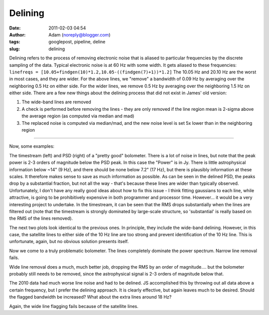 Delining
########
:date: 2011-02-03 04:54
:author: Adam (noreply@blogger.com)
:tags: googlepost, pipeline, deline
:slug: delining

Delining refers to the process of removing electronic noise that is
aliased to
particular frequencies by the discrete sampling of the data. Typical
electronic noise is at 60 Hz with some width. It gets aliased to these
frequencies:
``linefreqs = [10.05+findgen(10)*1.2,10.05-((findgen(7)+1))*1.2]``
The 10.05 Hz and 20.10 Hz are the worst in most cases, and they are
wider. For
the above lines, we "remove" a bandwidth of 0.09 Hz by averaging over
the
neighboring 0.5 Hz on either side. For the wider lines, we remove 0.5 Hz
by
averaging over the neighboring 1.5 Hz on either side.
There are a few new things about the delining process that did not exist
in James' old version:

#. The wide-band lines are removed
#. A check is performed before removing the lines - they are only
   removed if the line region mean is
   2-sigma above the average region (as computed via median and mad)
#. The replaced noise is computed via median/mad, and the new noise
   level is set 5x lower than in the
   neighboring region

--------------

Now, some examples:


.. image:: http://4.bp.blogspot.com/_lsgW26mWZnU/TUisqDHJ08I/AAAAAAAAF58/BpgnudfdAAw/s400/deline_timestreams_003.png
.. image:: http://2.bp.blogspot.com/_lsgW26mWZnU/TUisqWN6ueI/AAAAAAAAF6E/yAka7dlomjo/s400/deline_psds_003.png


The timestream (left) and PSD (right) of a "pretty good" bolometer.
There is a lot of noise in lines, but note that the peak power is 2-3
orders of magnitude below the PSD peak. In this case the "Power" is in
Jy. There is little astrophysical information below ~14" (9 Hz), and
there should be none below 7.2" (17 Hz), but there is plausibly
information at these scales. It therefore makes sense to save as much
information as possible. As can be seen in the delined PSD, the peaks
drop by a substantial fraction, but not all the way - that's because
these lines are wider than typically observed. Unfortunately, I don't
have any really good ideas about how to fix this issue - I think fitting
gaussians to each line, while attractive, is going to be prohibitively
expensive in both programmer and processor time. However... it would be
a very interesting project to undertake. In the timestream, it can be
seen that the RMS drops substantially when the lines are filtered out
(note that the timestream is strongly dominated by large-scale
structure, so 'substantial' is really based on the RMS of the lines
removed).


.. image:: http://3.bp.blogspot.com/_lsgW26mWZnU/TUisq6D55wI/AAAAAAAAF6M/PZ4hyu5FkZM/s400/deline_10hz_timestreams_003.png
.. image:: http://3.bp.blogspot.com/_lsgW26mWZnU/TUisrWpL7yI/AAAAAAAAF6U/tSsL5Jc4n-A/s400/deline_10hz_psds_003.png


The next two plots look identical to the previous ones. In principle,
they include the wide-band delining. However, in this case, the
satellite lines to either side of the 10 Hz line are too strong and
prevent identification of the 10 Hz line. This is unfortunate, again,
but no obvious solution presents itself.


.. image:: http://1.bp.blogspot.com/_lsgW26mWZnU/TUixLZbVHPI/AAAAAAAAF6c/xCWLpb9CKX4/s400/deline_timestreams_004.png
.. image:: http://1.bp.blogspot.com/_lsgW26mWZnU/TUixL8APCQI/AAAAAAAAF6k/j8FyKbgOdDo/s400/deline_psds_004.png


Now we come to a truly problematic bolometer. The lines completely
dominate the power spectrum. Narrow line removal fails.


.. image:: http://2.bp.blogspot.com/_lsgW26mWZnU/TUixMjNxbkI/AAAAAAAAF6s/Hr8ouprcMpY/s400/deline_10hz_timestreams_004.png
.. image:: http://1.bp.blogspot.com/_lsgW26mWZnU/TUixNMO2NsI/AAAAAAAAF60/ZAsirbb25QY/s400/deline_10hz_psds_004.png


Wide line removal does a much, much better job, dropping the RMS by an
order of magnitude.... but the bolometer probably still needs to be
removed, since the astrophysical signal is 2-3 orders of magnitude below
that.


.. image:: http://2.bp.blogspot.com/_lsgW26mWZnU/TUizkq9x4TI/AAAAAAAAF68/2xYY86d6aTQ/s400/deline_timestreams_001.png
.. image:: http://2.bp.blogspot.com/_lsgW26mWZnU/TUizlH0XvMI/AAAAAAAAF7E/ptDb5I3os6A/s400/deline_psds_001.png


The 2010 data had much worse line noise and had to be delined. JS
accomplished this by throwing out all data above a certain frequency,
but I prefer the delining approach. It is clearly effective, but again
leaves much to be desired. Should the flagged bandwidth be increased?
What about the extra lines around 18 Hz?


.. image:: http://3.bp.blogspot.com/_lsgW26mWZnU/TUizln1mSCI/AAAAAAAAF7M/hTkZRUU3-ck/s400/deline_10hz_timestreams_001.png
.. image:: http://4.bp.blogspot.com/_lsgW26mWZnU/TUizmdrMkgI/AAAAAAAAF7U/-dlB4u30hBo/s400/deline_10hz_psds_001.png


Again, the wide line flagging fails because of the satellite lines.


.. _|image12|: http://4.bp.blogspot.com/_lsgW26mWZnU/TUisqDHJ08I/AAAAAAAAF58/BpgnudfdAAw/s1600/deline_timestreams_003.png
.. _|image13|: http://2.bp.blogspot.com/_lsgW26mWZnU/TUisqWN6ueI/AAAAAAAAF6E/yAka7dlomjo/s1600/deline_psds_003.png
.. _|image14|: http://3.bp.blogspot.com/_lsgW26mWZnU/TUisq6D55wI/AAAAAAAAF6M/PZ4hyu5FkZM/s1600/deline_10hz_timestreams_003.png
.. _|image15|: http://3.bp.blogspot.com/_lsgW26mWZnU/TUisrWpL7yI/AAAAAAAAF6U/tSsL5Jc4n-A/s1600/deline_10hz_psds_003.png
.. _|image16|: http://1.bp.blogspot.com/_lsgW26mWZnU/TUixLZbVHPI/AAAAAAAAF6c/xCWLpb9CKX4/s1600/deline_timestreams_004.png
.. _|image17|: http://1.bp.blogspot.com/_lsgW26mWZnU/TUixL8APCQI/AAAAAAAAF6k/j8FyKbgOdDo/s1600/deline_psds_004.png
.. _|image18|: http://2.bp.blogspot.com/_lsgW26mWZnU/TUixMjNxbkI/AAAAAAAAF6s/Hr8ouprcMpY/s1600/deline_10hz_timestreams_004.png
.. _|image19|: http://1.bp.blogspot.com/_lsgW26mWZnU/TUixNMO2NsI/AAAAAAAAF60/ZAsirbb25QY/s1600/deline_10hz_psds_004.png
.. _|image20|: http://2.bp.blogspot.com/_lsgW26mWZnU/TUizkq9x4TI/AAAAAAAAF68/2xYY86d6aTQ/s1600/deline_timestreams_001.png
.. _|image21|: http://2.bp.blogspot.com/_lsgW26mWZnU/TUizlH0XvMI/AAAAAAAAF7E/ptDb5I3os6A/s1600/deline_psds_001.png
.. _|image22|: http://3.bp.blogspot.com/_lsgW26mWZnU/TUizln1mSCI/AAAAAAAAF7M/hTkZRUU3-ck/s1600/deline_10hz_timestreams_001.png
.. _|image23|: http://4.bp.blogspot.com/_lsgW26mWZnU/TUizmdrMkgI/AAAAAAAAF7U/-dlB4u30hBo/s1600/deline_10hz_psds_001.png

.. |image12| image:: http://4.bp.blogspot.com/_lsgW26mWZnU/TUisqDHJ08I/AAAAAAAAF58/BpgnudfdAAw/s400/deline_timestreams_003.png
.. |image13| image:: http://2.bp.blogspot.com/_lsgW26mWZnU/TUisqWN6ueI/AAAAAAAAF6E/yAka7dlomjo/s400/deline_psds_003.png
.. |image14| image:: http://3.bp.blogspot.com/_lsgW26mWZnU/TUisq6D55wI/AAAAAAAAF6M/PZ4hyu5FkZM/s400/deline_10hz_timestreams_003.png
.. |image15| image:: http://3.bp.blogspot.com/_lsgW26mWZnU/TUisrWpL7yI/AAAAAAAAF6U/tSsL5Jc4n-A/s400/deline_10hz_psds_003.png
.. |image16| image:: http://1.bp.blogspot.com/_lsgW26mWZnU/TUixLZbVHPI/AAAAAAAAF6c/xCWLpb9CKX4/s400/deline_timestreams_004.png
.. |image17| image:: http://1.bp.blogspot.com/_lsgW26mWZnU/TUixL8APCQI/AAAAAAAAF6k/j8FyKbgOdDo/s400/deline_psds_004.png
.. |image18| image:: http://2.bp.blogspot.com/_lsgW26mWZnU/TUixMjNxbkI/AAAAAAAAF6s/Hr8ouprcMpY/s400/deline_10hz_timestreams_004.png
.. |image19| image:: http://1.bp.blogspot.com/_lsgW26mWZnU/TUixNMO2NsI/AAAAAAAAF60/ZAsirbb25QY/s400/deline_10hz_psds_004.png
.. |image20| image:: http://2.bp.blogspot.com/_lsgW26mWZnU/TUizkq9x4TI/AAAAAAAAF68/2xYY86d6aTQ/s400/deline_timestreams_001.png
.. |image21| image:: http://2.bp.blogspot.com/_lsgW26mWZnU/TUizlH0XvMI/AAAAAAAAF7E/ptDb5I3os6A/s400/deline_psds_001.png
.. |image22| image:: http://3.bp.blogspot.com/_lsgW26mWZnU/TUizln1mSCI/AAAAAAAAF7M/hTkZRUU3-ck/s400/deline_10hz_timestreams_001.png
.. |image23| image:: http://4.bp.blogspot.com/_lsgW26mWZnU/TUizmdrMkgI/AAAAAAAAF7U/-dlB4u30hBo/s400/deline_10hz_psds_001.png
